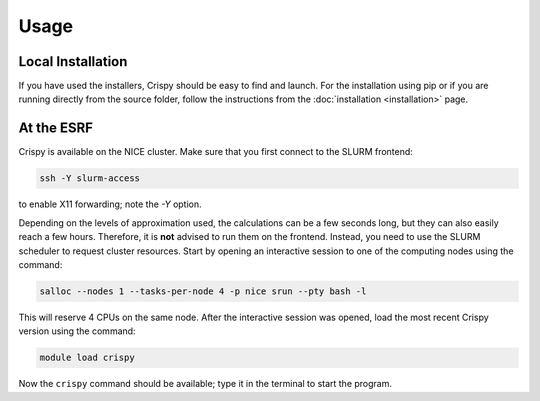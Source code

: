 Usage
=====

Local Installation
------------------
If you have used the installers, Crispy should be easy to find and launch. For the installation using pip or if you are running directly from the source folder, follow the instructions from the :doc:`installation <installation>` page.

At the ESRF
-----------
Crispy is available on the NICE cluster. Make sure that you first connect to the SLURM frontend:

.. code:: sh 

    ssh -Y slurm-access

to enable X11 forwarding; note the *-Y* option.

Depending on the levels of approximation used, the calculations can be a few seconds long, but they can also easily reach a few hours. Therefore, it is **not** advised to run them on the frontend. Instead, you need to use the SLURM scheduler to request cluster resources. Start by opening an interactive session to one of the computing nodes using the command:

.. code:: sh

    salloc --nodes 1 --tasks-per-node 4 -p nice srun --pty bash -l

This will reserve 4 CPUs on the same node. After the interactive session was opened, load the most recent Crispy version using the command:

.. code:: sh

    module load crispy

Now the ``crispy`` command should be available; type it in the terminal to start the program.
